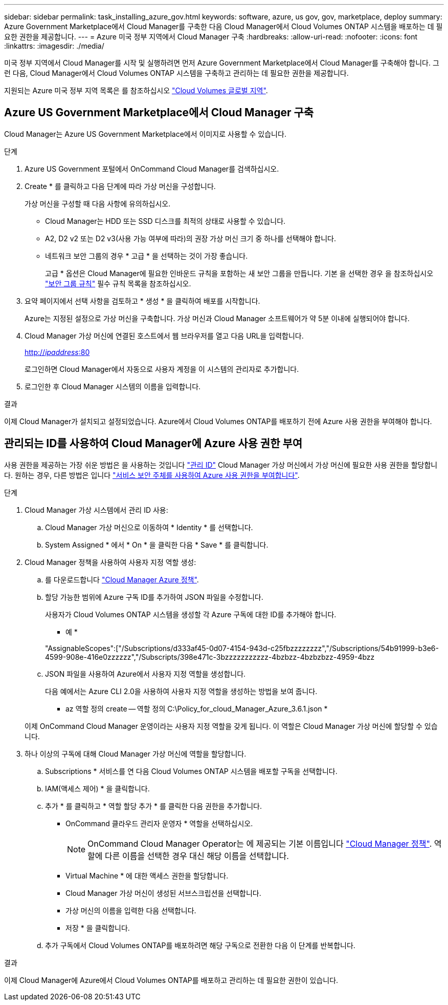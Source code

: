 ---
sidebar: sidebar 
permalink: task_installing_azure_gov.html 
keywords: software, azure, us gov, gov, marketplace, deploy 
summary: Azure Government Marketplace에서 Cloud Manager를 구축한 다음 Cloud Manager에서 Cloud Volumes ONTAP 시스템을 배포하는 데 필요한 권한을 제공합니다. 
---
= Azure 미국 정부 지역에서 Cloud Manager 구축
:hardbreaks:
:allow-uri-read: 
:nofooter: 
:icons: font
:linkattrs: 
:imagesdir: ./media/


[role="lead"]
미국 정부 지역에서 Cloud Manager를 시작 및 실행하려면 먼저 Azure Government Marketplace에서 Cloud Manager를 구축해야 합니다. 그런 다음, Cloud Manager에서 Cloud Volumes ONTAP 시스템을 구축하고 관리하는 데 필요한 권한을 제공합니다.

지원되는 Azure 미국 정부 지역 목록은 를 참조하십시오 https://cloud.netapp.com/cloud-volumes-global-regions["Cloud Volumes 글로벌 지역"^].



== Azure US Government Marketplace에서 Cloud Manager 구축

Cloud Manager는 Azure US Government Marketplace에서 이미지로 사용할 수 있습니다.

.단계
. Azure US Government 포털에서 OnCommand Cloud Manager를 검색하십시오.
. Create * 를 클릭하고 다음 단계에 따라 가상 머신을 구성합니다.
+
가상 머신을 구성할 때 다음 사항에 유의하십시오.

+
** Cloud Manager는 HDD 또는 SSD 디스크를 최적의 상태로 사용할 수 있습니다.
** A2, D2 v2 또는 D2 v3(사용 가능 여부에 따라)의 권장 가상 머신 크기 중 하나를 선택해야 합니다.
** 네트워크 보안 그룹의 경우 * 고급 * 을 선택하는 것이 가장 좋습니다.
+
고급 * 옵션은 Cloud Manager에 필요한 인바운드 규칙을 포함하는 새 보안 그룹을 만듭니다. 기본 을 선택한 경우 을 참조하십시오 link:reference_security_groups_azure.html["보안 그룹 규칙"] 필수 규칙 목록을 참조하십시오.



. 요약 페이지에서 선택 사항을 검토하고 * 생성 * 을 클릭하여 배포를 시작합니다.
+
Azure는 지정된 설정으로 가상 머신을 구축합니다. 가상 머신과 Cloud Manager 소프트웨어가 약 5분 이내에 실행되어야 합니다.

. Cloud Manager 가상 머신에 연결된 호스트에서 웹 브라우저를 열고 다음 URL을 입력합니다.
+
http://_ipaddress_:80[]

+
로그인하면 Cloud Manager에서 자동으로 사용자 계정을 이 시스템의 관리자로 추가합니다.

. 로그인한 후 Cloud Manager 시스템의 이름을 입력합니다.


.결과
이제 Cloud Manager가 설치되고 설정되었습니다. Azure에서 Cloud Volumes ONTAP를 배포하기 전에 Azure 사용 권한을 부여해야 합니다.



== 관리되는 ID를 사용하여 Cloud Manager에 Azure 사용 권한 부여

사용 권한을 제공하는 가장 쉬운 방법은 을 사용하는 것입니다 https://docs.microsoft.com/en-us/azure/active-directory/managed-identities-azure-resources/overview["관리 ID"^] Cloud Manager 가상 머신에서 가상 머신에 필요한 사용 권한을 할당합니다. 원하는 경우, 다른 방법은 입니다 link:task_adding_cloud_accounts.html#granting-azure-permissions-using-a-service-principal["서비스 보안 주체를 사용하여 Azure 사용 권한을 부여합니다"].

.단계
. Cloud Manager 가상 시스템에서 관리 ID 사용:
+
.. Cloud Manager 가상 머신으로 이동하여 * Identity * 를 선택합니다.
.. System Assigned * 에서 * On * 을 클릭한 다음 * Save * 를 클릭합니다.


. Cloud Manager 정책을 사용하여 사용자 지정 역할 생성:
+
.. 를 다운로드합니다 https://mysupport.netapp.com/cloudontap/iampolicies["Cloud Manager Azure 정책"^].
.. 할당 가능한 범위에 Azure 구독 ID를 추가하여 JSON 파일을 수정합니다.
+
사용자가 Cloud Volumes ONTAP 시스템을 생성할 각 Azure 구독에 대한 ID를 추가해야 합니다.

+
* 예 *

+
"AssignableScopes":["/Subscriptions/d333af45-0d07-4154-943d-c25fbzzzzzzzz","/Subscriptions/54b91999-b3e6-4599-908e-416e0zzzzzz","/Subscripts/398e471c-3bzzzzzzzzzzz-4bzbzz-4bzbzbzz-4959-4bzz

.. JSON 파일을 사용하여 Azure에서 사용자 지정 역할을 생성합니다.
+
다음 예에서는 Azure CLI 2.0을 사용하여 사용자 지정 역할을 생성하는 방법을 보여 줍니다.

+
* az 역할 정의 create -- 역할 정의 C:\Policy_for_cloud_Manager_Azure_3.6.1.json *

+
이제 OnCommand Cloud Manager 운영이라는 사용자 지정 역할을 갖게 됩니다. 이 역할은 Cloud Manager 가상 머신에 할당할 수 있습니다.



. 하나 이상의 구독에 대해 Cloud Manager 가상 머신에 역할을 할당합니다.
+
.. Subscriptions * 서비스를 연 다음 Cloud Volumes ONTAP 시스템을 배포할 구독을 선택합니다.
.. IAM(액세스 제어) * 을 클릭합니다.
.. 추가 * 를 클릭하고 * 역할 할당 추가 * 를 클릭한 다음 권한을 추가합니다.
+
*** OnCommand 클라우드 관리자 운영자 * 역할을 선택하십시오.
+

NOTE: OnCommand Cloud Manager Operator는 에 제공되는 기본 이름입니다 https://mysupport.netapp.com/info/web/ECMP11022837.html["Cloud Manager 정책"]. 역할에 다른 이름을 선택한 경우 대신 해당 이름을 선택합니다.

*** Virtual Machine * 에 대한 액세스 권한을 할당합니다.
*** Cloud Manager 가상 머신이 생성된 서브스크립션을 선택합니다.
*** 가상 머신의 이름을 입력한 다음 선택합니다.
*** 저장 * 을 클릭합니다.


.. 추가 구독에서 Cloud Volumes ONTAP를 배포하려면 해당 구독으로 전환한 다음 이 단계를 반복합니다.




.결과
이제 Cloud Manager에 Azure에서 Cloud Volumes ONTAP를 배포하고 관리하는 데 필요한 권한이 있습니다.
